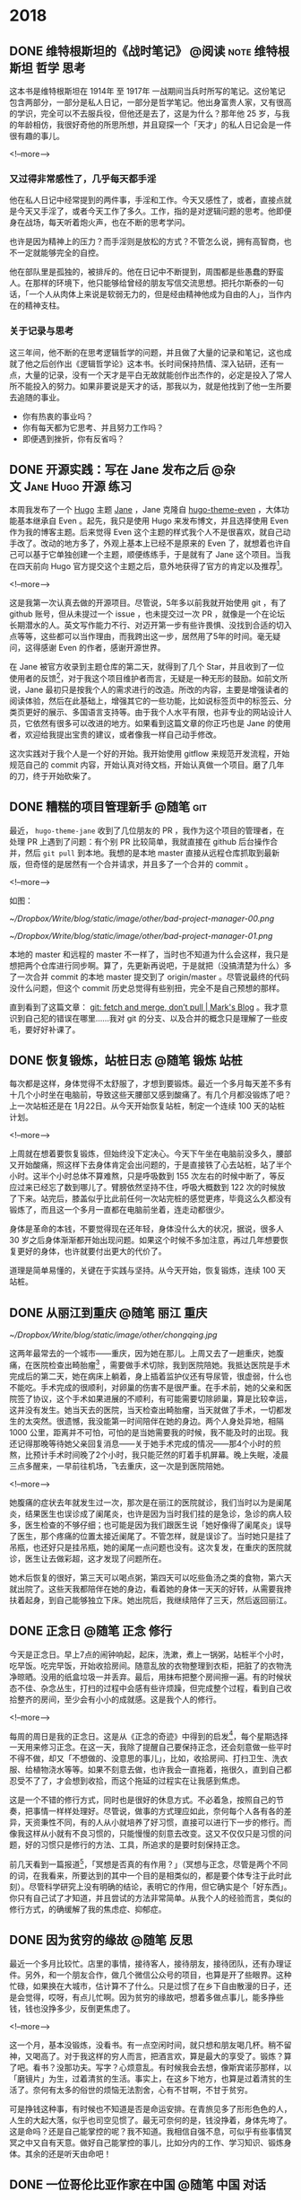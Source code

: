 #+HUGO_BASE_DIR: ../
#+SEQ_TODO: TODO DONE
#+PROPERTY: header-args :eval no
#+OPTIONS: author:nil
#+STARTUP: logdone


* 2018

** DONE 维特根斯坦的《战时笔记》           :@阅读:note:维特根斯坦:哲学:思考:
   CLOSED: [2018-02-09 Fri 21:53]
   :PROPERTIES:
   :EXPORT_FILE_NAME: wartime-notes
   :END:
这本书是维特根斯坦在 1914年 至 1917年 一战期间当兵时所写的笔记。这份笔记包含两部分，一部分是私人日记，一部分是哲学笔记。他出身富贵人家，又有很高的学识，完全可以不去服兵役，但他还是去了，这是为什么？那年他 25 岁，与我的年龄相仿，我很好奇他的所思所想，并且窥探一个「天才」的私人日记会是一件很有趣的事儿。

<!--more-->

*** 又过得非常感性了，几乎每天都手淫
他在私人日记中经常提到的两件事，手淫和工作。今天又感性了，或者，直接点就是今天又手淫了，或者今天工作了多久。工作，指的是对逻辑问题的思考。他即便身在战场，每天听着炮火声，也在不断的思考学问。

也许是因为精神上的压力？而手淫则是放松的方式？不管怎么说，拥有高智商，也不一定就能够完全的自控。

他在部队里是孤独的，被排斥的。他在日记中不断提到，周围都是些愚蠢的野蛮人。在那样的环境下，他只能够给曾经的朋友写信交流思想。把托尔斯泰的一句话，「一个人从肉体上来说是软弱无力的，但是经由精神他成为自由的人」，当作内在的精神支柱。

*** 关于记录与思考
这三年间，他不断的在思考逻辑哲学的问题，并且做了大量的记录和笔记，这也成就了他之后创作出《逻辑哲学论》这本书。长时间保持热情、深入钻研，还有一点，大量的记录，没有一个天才是平白无故就能创作出杰作的，必定是投入了常人所不能投入的努力。如果非要说是天才的话，那我以为，就是他找到了他一生所要去追随的事业。

- 你有热衷的事业吗？
- 你有每天都为它思考、并且努力工作吗？
- 即便遇到挫折，你有反省吗？


** DONE 开源实践：写在 Jane 发布之后             :@杂文:Jane:Hugo:开源:练习:
   CLOSED: [2018-03-11 Sun 21:30]
   :PROPERTIES:
   :EXPORT_FILE_NAME: hugo-theme-jane-publish
   :END:

本周我发布了一个 [[https://gohugo.io/][Hugo]] 主题 [[https://github.com/xianmin/hugo-theme-jane][Jane]] ，Jane 克隆自 [[https://github.com/olOwOlo/hugo-theme-even][hugo-theme-even]] ，大体功能基本继承自 Even 。起先，我只是使用 Hugo 来发布博文，并且选择使用 Even 作为我的博客主题。后来觉得 Even 这个主题的样式我个人不是很喜欢，就自己动手改了。改动的地方多了，外观上基本上已经不是原来的 Even 了，就想着也许自己可以基于它单独创建一个主题，顺便练练手，于是就有了 Jane 这个项目。当我在四天前向 Hugo 官方提交这个主题之后，意外地获得了官方的肯定以及推荐[fn:1]。

<!--more-->

这是我第一次认真去做的开源项目。尽管说，5年多以前我就开始使用 git ，有了 github 账号，但从未提过一个 issue ，也未提交过一次 PR ，就像是一个在论坛长期潜水的人。英文写作能力不行、对迈开第一步有些许畏惧、没找到合适的切入点等等，这些都可以当作理由，而我跨出这一步，居然用了5年的时间。毫无疑问，这得感谢 Even 的作者，感谢开源世界。

在 Jane 被官方收录到主题仓库的第二天，就得到了几个 Star，并且收到了一位使用者的反馈[fn:2]，对于我这个项目维护者而言，无疑是一种无形的鼓励。如前文所说，Jane 最初只是按我个人的需求进行的改造。所改的内容，主要是增强读者的阅读体验，然后在此基础上，增强其它的一些功能，比如说标签页中的标签云、分类页更好的展示、多国语言支持等。由于我个人水平有限，也非专业的网站设计人员，它依然有很多可以改进的地方。如果看到这篇文章的你正巧也是 Jane 的使用者，欢迎给我提出宝贵的建议，或者像我一样自己动手修改。

这次实践对于我个人是一个好的开始。我开始使用 gitflow 来规范开发流程，开始规范自己的 commit 内容，开始认真对待文档，开始认真做一个项目。磨了几年的刀，终于开始砍柴了。


[fn:1] [[https://github.com/gohugoio/hugoThemes/issues/340][New Theme: Jane · Issue #340 · gohugoio/hugoThemes]]

[fn:2] [[https://github.com/xianmin/hugo-theme-jane/issues/1][Issue #1 · xianmin/hugo-theme-jane]]


** DONE 糟糕的项目管理新手                                           :@随笔:git:
   CLOSED: [2018-04-03 Tue 15:40]
   :PROPERTIES:
   :EXPORT_FILE_NAME: I-am-a-bad-project-manager
   :END:

最近， =hugo-theme-jane= 收到了几位朋友的 PR ，我作为这个项目的管理者，在处理 PR 上遇到了问题：有个别 PR 比较简单，我就直接在 github 后台操作合并，然后 =git pull= 到本地。我想的是本地 master 直接从远程仓库抓取到最新版，但奇怪的是居然有一个合并请求，并且多了一个合并的 commit 。

<!--more-->

如图：

[[~/Dropbox/Write/blog/static/image/other/bad-project-manager-00.png]]

[[~/Dropbox/Write/blog/static/image/other/bad-project-manager-01.png]]

本地的 master 和远程的 master 不一样了，当时也不知道为什么会这样，我只是想把两个仓库进行同步啊。算了，先更新再说吧，于是就把（没搞清楚为什么）多了一次合并 commit 的本地 master 提交到了 origin/master 。尽管说最终的代码没什么问题，但这个 commit 历史总觉得有些别扭，完全不是自己预想的那样。

直到看到了这篇文章： [[https://longair.net/blog/2009/04/16/git-fetch-and-merge/][git: fetch and merge, don’t pull | Mark's Blog]] 。我才意识到自己犯的错误在哪里……我对 git 的分支、以及合并的概念只是理解了一些皮毛，要好好补课了。


** DONE 恢复锻炼，站桩日志                                 :@随笔:锻炼:站桩:
   CLOSED: [2018-04-07 Sat 15:35]
   :PROPERTIES:
   :EXPORT_FILE_NAME: exercise01
   :END:

每次都是这样，身体觉得不太舒服了，才想到要锻炼。最近一个多月每天差不多有十几个小时坐在电脑前，导致这些天腰部又感到酸痛了。有几个月都没锻炼了吧？上一次站桩还是在 1月22日。从今天开始恢复站桩，制定一个连续 100 天的站桩计划。

<!--more-->

上周就在想着要恢复锻炼，但始终没下定决心。今天下午坐在电脑前没多久，腰部又开始酸痛，照这样下去身体肯定会出问题的，于是直接铁了心去站桩，站了半个小时。这半个小时总体不算难熬，只是呼吸数到 155 次左右的时候中断了，等反应过来已经忘了数到哪儿了。臂膀依然坚持不住，呼吸大概数到 122 次的时候放了下来。站完后，膝盖似乎比此前任何一次站完桩的感觉更疼，毕竟这么久都没有锻炼了，而且这一个多月一直都在电脑前坐着，连走动都很少。

身体是革命的本钱，不要觉得现在还年轻，身体没什么大的状况，据说，很多人 30 岁之后身体渐渐都开始出现问题。如果这个时候不多加注意，再过几年想要恢复更好的身体，也许就要付出更大的代价了。

道理是简单易懂的，关键在于实践与坚持。从今天开始，恢复锻炼，连续 100 天站桩。


** DONE 从丽江到重庆                                       :@随笔:丽江:重庆:
   CLOSED: [2018-04-22 Sun 21:11]
   :PROPERTIES:
   :EXPORT_FILE_NAME: from-lijing-to-chongqing
   :END:
[[~/Dropbox/Write/blog/static/image/other/chongqing.jpg]]

这两年最常去的一个城市——重庆，因为她在那儿。上周又去了一趟重庆，她腹痛，在医院检查出畸胎瘤[fn:1] ，需要做手术切除，我到医院陪她。我抵达医院是手术完成后的第二天，她在病床上躺着，身上插着监护仪还有导尿管，很虚弱，什么也不能吃。手术完成的很顺利，对卵巢的伤害不是很严重。在手术前，她的父亲和医院签了协议，这个手术如果进展的不顺利，有可能需要切除卵巢，算是比较幸运，这并没有发生。她当天去的医院，当天检查出畸胎瘤，当天就做了手术，一切都发生的太突然。很遗憾，我没能第一时间陪伴在她的身边。两个人身处异地，相隔 1000 公里，距离并不可怕，可怕的是当她需要我的时候，我不能及时的出现。我还记得那晚等待她父亲回复消息——关于她手术完成的情况——那4个小时的煎熬，比预计手术时间晚了2个小时，我只能茫然的盯着手机屏幕。晚上失眠，凌晨三点多醒来，一早前往机场，飞去重庆，这一次是到医院陪她。

<!--more-->

[fn:1] [[https://zh.wikipedia.org/zh-hans/%E7%95%B8%E8%83%8E%E7%98%A4][畸胎瘤 - 维基百科，自由的百科全书]]


她腹痛的症状去年就发生过一次，那次是在丽江的医院就诊，我们当时以为是阑尾炎，结果医生也误诊成了阑尾炎，也许是因为当时我们挂的是急诊，急诊的病人较多，医生检查的不够仔细；也可能是因为我们跟医生说「她好像得了阑尾炎」误导了医生，那个疼痛的位置太接近阑尾了。不管怎样，就是误诊了。当时她只是挂了吊瓶，也还好只是挂吊瓶，她的阑尾一点问题也没有。这次复发，在重庆的医院就诊，医生让去做彩超，这才发现了问题所在。

她术后恢复的很好，第三天可以喝点粥，第四天可以吃些鱼汤之类的食物，第六天就出院了。这些天我都陪伴在她的身边，看着她的身体一天天的好转，从需要我搀扶着起身，到自己能够独立下床。她出院后，我继续陪伴了三天，然后返回丽江。



** DONE 正念日                                             :@随笔:正念:修行:
   CLOSED: [2018-05-20 Sun 20:31]
   :PROPERTIES:
   :EXPORT_FILE_NAME: Days-of-Mindfulness
   :END:

今天是正念日。早上7点的闹钟响起，起床，洗漱，煮上一锅粥，站桩半个小时，吃早饭。吃完早饭，开始收拾房间。随意乱放的衣物整理到衣柜，把脏了的衣物洗净晾晒。没用的纸盒垃圾一并丢弃。最后，用抹布把整个房间擦一遍。有的时候状态不佳、杂念丛生，打扫的过程中会感有些许烦躁，但完成整个过程，看到自己收拾整齐的房间，至少会有小小的成就感。这是我个人的修行。

<!--more-->

每周的周日是我的正念日。这是从《正念的奇迹》中得到的启发[fn:1]，每个星期选择一天用来修习正念。在这一天，我除了提醒自己要保持正念，还会刻意做一些平时不得不做，却又「不想做的、没意思的事儿」，比如，收拾房间、打扫卫生、洗衣服、给植物浇水等等。如果不刻意去做，也许我会一直拖着，拖很久，直到自己都忍受不了了，才会想到收拾，而这个拖延的过程实在让我感到焦虑。

这是一个不错的修行方式，同时也是很好的休息方式。不必着急，按照自己的节奏，把事情一样样处理好。尽管说，做事的方式理应如此，奈何每个人各有各的差异，天资秉性不同，有的人从小就培养了好习惯，直接可以进行下一步的修行。而像我这样从小就有不良习惯的，只能慢慢的刻意去改变。这又不仅仅只是习惯的问题，好的习惯只是修行的方法、工具，所追求的是要时刻保持正念。

前几天看到一篇报道[fn:2]，「冥想是否真的有作用？」（冥想与正念，尽管是两个不同的词，在我看来，所要达到的其中一个目的是相类似的，都是要个体专注于此时此刻）。尽管科学研究上没有明确的结论，表明它的作用，但它确实是个「好东西」。你只有自己试了才知道，并且尝试的方法非常简单。从我个人的经验而言，类似的修行方式，的确缓解了我的焦虑症、抑郁症。

[fn:1] [[https://book.douban.com/subject/4726852/][正念的奇迹 (豆瓣)]]
[fn:2] [[https://www.solidot.org/story?sid=56538][Solidot | 冥想是否真的有作用]]

** DONE 因为贫穷的缘故                                          :@随笔:反思:
   CLOSED: [2018-07-06 Sat 21:36]
   :PROPERTIES:
   :EXPORT_FILE_NAME: because-of-poverty
   :END:

最近一个多月比较忙。店里的事情，接待客人，接待朋友，接待团队，还有办理证件。另外，和一个朋友合作，做几个微信公众号的项目，也算是开了些眼界。这种忙碌，如果换在大城市，估计算不了什么。只是过惯了在乡下自由散漫的日子，还是会觉得，哎呀，有点儿忙啊。因为贫穷的缘故吧，想着多做点事儿，能多挣些钱，钱也没挣多少，反倒更焦虑了。

<!--more-->

这一个月，基本没锻炼，没看书。有一点空闲时间，就只想和朋友喝几杯。稍不留神，又喝高了。对于我这样的穷人而言，把酒言欢，算是最大的享受了。锻炼？算了吧。看书？没那功夫。写字？心烦意乱。有时候我会去想，像斯宾诺莎那样，以「磨镜片」为生，过着清贫的生活。事实上，在这乡下地方，也算是过着清贫的生活了。奈何有太多的俗世的烦恼无法割舍，心有不甘啊，不甘于贫穷。

可是挣钱这种事，有时候也不知道是否是命运安排。在青旅见多了形形色色的人，人生的大起大落，似乎也司空见惯了。最无可奈何的是，钱没挣着，身体先垮了。这是命吗？还是自己能掌控的呢？我不知道。我相信自强不息，可似乎有些事情冥冥之中又自有天意。做好自己能掌控的事儿，比如分内的工作、学习知识、锻炼身体。其余的还是听天由命吧！


** DONE 一位哥伦比亚作家在中国                             :@随笔:中国:对话:
   CLOSED: [2018-08-12 Sun 20:41]
   :PROPERTIES:
   :EXPORT_FILE_NAME: a-Colombian-in-China
:END:

John 是哥伦比亚人，上个月住进了我们旅舍，明天他就要搬走了。他长期带着一个宽沿帽子，六十多岁，也许是保持健身的缘故，身材很壮实，精神状态很好，在中国生活了二十几年。

<!--more-->

他是一位作家。有一天我俩在院子里相遇，随意聊了几句，他告诉我的。我在这个旅舍接待来来往往的游客，大部分时候无意去询问客人的个人信息。比如，你做什么工作？为什么到这儿来？等等之类的。但是 John 这个人让我有些好奇，他每天深居简出，你在院子里可以看到，他大部分时间都坐在窗台边的电脑桌前工作，生活极有规律。他在写作，也许以此为生。他说他写的是科学相关的内容，具体写些什么，我没有继续追问。有一天出于好奇，在网上搜了他的名字，的确有这么一位作家，并且出版过一本西班牙语的关于尼泊尔的书，除此之外就没有更多关于他的信息了。

今天是 2018 年 8 月 4 日，这天晚上，他过来跟我打招呼，他说，「Hi，Michel，我明天要走了，搬到另外一个院子。」我有点儿惊讶，然后才意识到他已经住了一个月，今晚是最后一晚。我邀请他到大厅小酌一杯，他欣然接收了。这是我俩第一次一起喝酒，算是相互道个别吧。他住在我们旅舍的这一个月，我也曾多次邀请过他，和我们旅舍的另外几个好友一起小酌几杯。有过两次，他坐下同我们聊天，但只是喝点白开水，拒绝喝酒，他说他还要工作。我劝道，喝酒会带来灵感。他坚持不喝酒。今天晚上，他没有拒绝，不过坚持只喝一杯，他说他还要工作。从日常的言行来看，John 有很强的自控能力。我有一次进过他的房间，所有的个人物品都摆放的井井有条。

我俩从什么话题开始聊的？我记不太清了。我记得我问了一句，你为什么一直呆在中国？他说，中国很好，是他停留过的国家中最好的国家。于是就有了我俩接下来的聊天。

------

我：真的吗？为什么你会觉得中国好呢？

他：我在很多国家生活过，美国，欧洲，然后到了亚洲，到了中国。中国政府做的非常出色，这里的人民有工作，治安也很好，中国政府是做的最好的。（我可以肯定，他用了最高级。）

我（感到疑惑）：我没有去过别的国家，我希望自己有一天能够到别的国家看看，欧洲，美国，包括你的国家，他们对我来说是非常陌生的。我不知道别的国家是什么样子，但我觉得，我的国家，中国，也许并没有那么好。我希望它更好。

他（知道我的疑惑，在中国这么长时间，肯定也和其他中国人聊过类似话题）：在美国，有上百万的流浪汉，他们一无所有，无家可归，是的，无家可归。不仅仅只是黑人，包括白人。但是美国政府没做任何事情，没做任何事情。的确，如果你有钱，你可以过得很不错。但是如果你没有钱（一副厌恶的表情，后面的话他没说）。在印度，印度和中国很像，一样有很大的面积，一样有很多的人口，但是在印度由于……

我：等级。（我不知道怎么说种姓制度。）

他：是的，等级。印度很富有，不过贫富差距非常非常的大。有很多人一无所有，受人歧视，但是他们的政府，没做任何事情。在中国不一样，中国人更平等，中国政府做了很多事情，是的，中国政府是最出色的。

我：会不会因为你是外国人，所以你觉得在中国挺好。

他：不。在别的国家我也是外国人。我所说的是我看到的。

我：我的英语不太好。一般日常交流没有问题，但是如果想要谈的更深入的话，有很大困难。

他：你的英语挺好的，只是你不常说。

我：我感到困惑。在我们国家实际存在着很多问题，有很多人批评政府，包括一些共产党员，也对自己的政府不满。与你说的恐怕相反。

他：我知道，我知道。我有很多中国朋友，他们总是说，美国，美国，美国巴拉巴拉，但是他们从来都没有去过美国。我在美国生活过，我知道那儿是什么样。还有一些欧洲的小国家，他们的政府治理的很好，但他们只有几百万人口。

我：相当于中国一个城市的人口。

他：所以他们政府的工作相对要轻松的多。

我：你是诚实的吗？（我想说的是，你说的是实话吗？）

他（笑了笑）：我说的是实话。我第一次来中国是在三十几年前，之后来来去去好几次，在中国过的很舒服，就是因为中国好，所以我才一直过来，然后长期生活在中国。有些国家，短期过去旅行还不错，要是在那生活，我不喜欢。我过去在贵州遵义做老师，做了很多年。那儿的茅台很好喝，就是有些烈。这个酒 [fn:1] 不错（举起他的杯子），干杯。

[fn:1] 本地的鹤庆大麦酒，入口有些甜，我们旅舍的日常口粮。:-)


我（举起我的杯子）：干杯。过去，老一辈中国共产党人长征的时候路过遵义，喝了那的酒，觉得特别好喝。后来他们建立了这个国家……

他：他们想念那儿的酒。

我：是的。然后，茅台就出名了。

咱俩开怀一笑。我给他添酒。他拒绝了。

他：我在遵义做了几年的老师，后来有段时间这个城市越来越大，人越来越多了。你知道，人多了就嘈杂，然后我就来到了云南。贵州的朋友一直希望我回去，我不回去，我不喜欢大城市。尽管说大城市生活很便利。

我：哈哈，我也不喜欢大城市，所以我来到了这儿。

他：这儿非常好，我非常喜欢你的旅舍，而且这儿的人都很不错。你找对了地方。前几年我在大理，现在大理也变得嘈杂了。我需要在安静的地方工作。（他看了看他的空杯子，笑了笑）也许我该上去工作了。

我：好的。明天你就要走了，如果有时间，欢迎经常过来坐坐。

他：谢谢你的酒，谢谢这里的一切。我会过来的。

我：祝你工作顺利！

------

*后记：* 这是我跟 John 第一次单独交流，以上内容是我第二天凭记忆记录下来的，肯定有疏漏和不太准确的地方。我在旅舍接触过不少来自不同国家的外国人，一起聊过政治，谈过对中国的看法，John 是我第一次接触到的去过很多国家，并且如此盛赞中国政府的外国人。有的长期生活在中国的老外，也许因为漂亮的姑娘留在中国，也许因为低廉的消费留在中国，但 John 似乎是个特例。鉴于我英文水平有限，沟通上始终存在障碍，所谈论的话题无法深入，仅限于闲聊。期待和他的下一次对话。


** DONE 英语学习方法总结 —— 2018 年 9 月         :@计划:英语:方法:反思:总结:
   CLOSED: [2018-09-28 Fri 22:38]
   :PROPERTIES:
   :EXPORT_FILE_NAME: plan-english-2018
   :END:

本篇文章旨在对自己的英语学习方法做一个总结。

*** 我的目标
#+BEGIN_QUOTE
所以对于所有想提高英语的同学，我给大家的建议是，在人云亦云的决定提高英语之前问自己这样几个问题：你真的真的需要提高英语吗？你真的没有比学习英语更好的提高自己的方式了吗？你真的想提高英语吗？你打算付出多少代价？你打算坚持多久？你打算在你其它事情都已经忙不过来的时候还在练英语吗？你打算在你坚持了好久似乎也没什么进步之后还坚持吗？

作者：塔尔盖

链接：[[https://www.zhihu.com/question/37174334/answer/71679688][在中国，英语流利能给个人带来多少额外的收益？ - 知乎]]
#+END_QUOTE

首先需要明确的是，我需要提高自己的英语水平。

1. 工作方面：在旅舍有接待外国人的需要，时常感到有沟通障碍。
2. 学习方面：我的主要兴趣——「计算机」，大部分杰出的书籍，以及技术文档，主要都是英文。
3. 绝大多数前沿的知识理论以英文为主。
4. 通过英语，可以在互联网上找到更多优质的信息。

简单来说，我希望通过提高自己的英语水平，从而能够获取更多的信息。


*** 单词
- [[https://www.runningcheese.com/vocabulary][学霸们都在用的背单词方法，词汇量20000不是梦 | 奔跑中的奶酪]]
- [[https://www.douban.com/note/552372302/][如何迅速积累两万词汇量并流畅阅读经济学人？]]
- [[https://www.douban.com/note/278501822/][奶爸1.6G Mdict词库的补充及在Bluedict中使用的心得]]
- [[https://www.douban.com/note/265113899/][听说今天是学雷锋纪念日2？——Mdict词库]]

我在 15 年的时候特意下了一些工夫来背单词，当时用的 app 是「百词斩」，差不多每天背 100 个左右的单词。词汇量有了明显的提升，记住了很多常用的单词，可以阅读一些难度不高的书籍了，比如 《The Old Man and the Sea》《The Little Prince》，以及可以阅读一些计算机技术类的书籍。后来慢慢感觉遇到了瓶颈，那些出现频率不高的词汇如果只是用「背单词软件」的话很难记住。当时我想的是通过阅读来提高词汇量，奈何没有做好规划，简单的书看着没什么意思，有意思的书读起来又有比较大的障碍，进步很缓慢。

现在反思起来，提高词汇量还是要两种方法同时进行，「背单词提高词汇量」和「阅读提高词汇量」。目前我的词汇量在 6000 左右，通过对比和试验，奶爸整理的「经济学人词频」拿来背诵也许更适合自己。关于使用的词典，直接借鉴奶爸的建议：

#+BEGIN_QUOTE
新手： 科林斯双解-韦氏高阶-朗文当代5-剑桥高阶

中手： 朗文当代5-韦氏高阶-剑桥高阶

中高： 牛津简明-ODE-AHD-韦氏新世界-朗文当代

高级： AHD-韦氏大学-ODE-兰登韦氏-SOED。
#+END_QUOTE

**** 手机端词典软件——欧陆词典
1. 可以导入大量词库。
2. 可以用来背单词。
3. 在阅读中遇到的生词可以加入生词本进行复习。

总之，这是一款在手机上非常好用的词典软件。奈何电脑端没有，目前自己电脑端使用的是 GoldenDict 。

**** 记忆词根、词缀
英语中的词根、词缀跟汉语的偏旁、部首相类似，掌握词根、词缀的含义，应该会有助于增强单词的记忆。奶酪的那篇文章中已经列出了很多有价值的信息，可以经常回顾看一看。


*** 阅读
- [[https://www.runningcheese.com/reading][如何沉迷英语阅读无法自拔? | 奔跑中的奶酪]]
- [[https://www.douban.com/note/544585497/][英语原版书推荐 | 有哪些搞笑的原版书？]]
- [[https://fab.lexile.com/][Find a Book | MetaMetrics Inc.]] - 搜索英文书籍的蓝思值

关于提升自己英语阅读能力的方法，奶酪的文章中已经讲的很好了。我自己搜索了一下我曾经能够看的懂的英文书的「蓝思值」，我发现自己的阅读水平基本在 900L 左右。自己最近阅读的一本书 《Diary of a Wimpy Kid》 的蓝思值是 950L ，自己大概能够理解全文内容的 80% 。以蓝思值为标准，我计划接下来的阅读基于蓝思值在 900L 至 1000L 的书籍。

因为我主要使用平板来阅读电子书，暂时使用的 *标注方法* ：

- 红色，划重点。
- 绿色，划优美的句子。
- 黄色，划不易理解的句子。

*** 写作
- [[https://www.runningcheese.com/writing][英文写作没那么难，入门英文写作的一些小套路 | 奔跑中的奶酪]]

这个月，我尝试每天用英语写点东西，无奈遇到了一点问题：

1. 写了一些内容之后，不知道该写什么。
2. 发在 lang-8 上，没有人帮忙修改，没有反馈的练习是无效的！这也导致动力缺失。
3. 写不出来的时候会有挫败感，有点儿痛苦。
4. 基础不牢固，大多时候都需要使用谷歌翻译。

只能改变计划了，做另外的尝试。但必须明白，英文写作的重要性，它是直接输出获取反馈的最好方式。我在考虑花点钱找个老师帮忙修改，前提是自己能够写出内容。关于练习写作的计划，我需要再思考思考。

值得一提的是，用 git 来管理写作内容有很大的好处。比如在 Github 上可以直观的显示修改前后的对比：

{{< figure src="/image/other/plan-english-2018.png" title="" >}}


**** 关于语法
以前上学的时候没学好，表达的时候经常犯语法错误，口语交流基本都是蹦单词，只能慢慢「补课」了。

*** 其他
- [[http://testyourvocab.com/][Test Your Vocabulary]] - 测试词汇量
- [[https://lexile.com/][The Lexile Framework for Reading - Lexile]] - 查询蓝思值
- [[https://www.linguee.com/][Linguee | Dictionary for German, French, Spanish, and more]] 例句查询，支持中文



** DONE 浅谈冥想（或者说正念）——反抗痛苦的方法 :@杂文:正念:冥想:痛苦:站桩:禅:练习:
   CLOSED: [2018-10-12 Fri 08:06]
   :PROPERTIES:
   :EXPORT_FILE_NAME: talk-about-mindfulness
   :END:

这一年多，「冥想」对我的帮助非常大。主要体现在：

1. 减少了我的「痛苦」。
2. 降低了我的「焦虑」。
3. 提高了我的「专注力」。

另外，从实际行动层面：

1. 我开始了我的博客，尽管目前有价值的内容还不是很多。
2. 我开始真正使用 Github 。

翻了翻邮箱，我曾经在三年前与 ZH 、 LM 两位老师多次谈过我的痛苦和焦虑，见 [[*附一：关于痛苦的一些信件摘录][附一：关于痛苦的一些信件摘录]] 。今年我的状态明显好了很多。

我想在这篇文章里， *简单谈一谈「冥想」* 。本着对读者负责的态度，有几点需要说明的：

1. 本篇文章只是我个人小小的分享。
2. 我个人真正「实践冥想」只是近一年左右的事情，我还是一个初学者，所分享的内容仅限于我 *个人的感悟和理解* 。
3. 我不是「利益相关者」，我的分享只是因为 *它对我有帮助* ，也希望对你有帮助。
4. 有关冥想、以及其疗效的严谨学术研究并不多。 [fn:1]
5. 不过呢，关于人体的奥秘，目前还有非常多科学无法解释的东西。

[fn:1] [[https://www.bbc.com/ukchina/simp/vert-fut-44140493][正念冥想是否被过度炒作了 - BBC 英伦网]]


<!--more-->

*** 不妨先做一个 「1 分钟」的小实验
1. 找个位置坐下（也许你此刻正在坐着）。
2. 在手机上设一个「1 分钟」的闹钟。
3. 闭上眼睛， *将自己的念头专注于呼吸* 。
4. 「什么都别做，别去控制呼吸，也不要想用什么特殊的方式呼吸。只要观察现在的状况，不管状况如何。吸气的时候，你只是意识到，这股气进来了；呼气的时候，你只是意识到，这股气出去了。而等你不再专注，思绪开始在回忆和幻想中游荡的时候，你只是意识到：现在我的思绪不在呼吸上了。」 [fn:2]
5. 闹钟响起，实验结束。

[fn:2] 本段摘自《今日简史》第 21 章——重新认识自己：人类心智的奥秘


通过这个小实验你会发现什么？

至少对我而言，我在刚开始做冥想练习的时候，我 *很难将自己的念头只专注于呼吸* 。有很多的杂念不断的从我的思绪中飘过，我无法控制我的念头，就连简单的将念头只专注于呼吸都无法控制。

但是后来，通过一次又一次的练习，以及简单的技巧，我发现自己「专注于呼吸」的控制能力在不断加强。

*** 什么类型的人适合冥想？
我想聊一下我的个人背景，因为「痛苦」，我曾经希望通过阅读来给「痛苦的根源」、以及如何「消除痛苦」寻找答案。我看佛经，看圣经，看论语，看道德经，看曾国藩、尼采、叔本华等等，他们在不同方面给予了我启发，但简单说，对我而言， *也就是知道了一些文字、语言上的概念而已* 。王阳明说「知行合一」，可是很多事物和道理我知道了，就是无法践行。有人说是因为我知的太浅，可是我又怎样能够知的不浅呢？很多书告诉我， *要专注，是啊，我当然知道要专注，我也很想专注，可很多时候我就是做不到，我也不知道为什么。*

我不知道为什么自己自制力差；为什么自己总是拖延；为什么总是胡思乱想；为什么总是焦虑。

直到我接触了冥想（正念）。它是一项非常简单的「运动」，也有人说是「休息」 [fn:3] 。不过，我想说， *字面意思一点都不重要* ，重要的是，通过这项简单的小小的「行动」，它给自身带来的实质上的改变。

[fn:3] [[https://sspai.com/post/44540][精力记录与科学休息法 - 少数派]]


值得一提的是，回想起来， *我从小就是一个不够专注、自制力差的人* 。小时候沉迷于网络游戏，暑假作业总是拖到假期最后两天才做，做点什么事情总是三分钟热度，等等。这也许跟家庭教育有点关系。有一些受过良好家庭教育的孩子，做事有规划，执行力强，能够抗拒各种诱惑，很有可能是因为他们从小就受到了很好的「正念训练」。我的个人看法是， *「正念训练」没有什么神奇、玄妙的地方。一个受过一段时间枯燥乏味的，比如说「写字」、「弹钢琴」等等练习的人，实际上很有可能都在不知不觉中练习了自身的「专注能力」，锻炼了自身的「正念」* 。

如果你跟我一样，从小并没有受过类似的训练，感觉自己专注能力差，时常感到焦虑和痛苦，也许你可以试一试练习冥想。当然，每个人都有自己的方式去修心，比如有的人通过跑步，有的人通过写字，有的人通过念诵经书等等，也许都可以达到同样的目的。只不过，我的看法是， *冥想是最简单的修心方法* 。

*** 为什么说「冥想是最简单的修心方法」？
1. 无论任何时间、任何地点都可以进行练习。
2.  *不需要借助任何外部工具。*

另外，做「冥想」这件事没有任何负担。此话怎讲？我尝试过一段时间跑步，跑步能够使我愉悦，但是因为各种原因，比如有点儿累、天气不好（丽江的雨季是很漫长的）等等，就不跑了，不跑之后呢，就中断了。中断之后也许很久都没再跑步。

但是冥想不一样。说来惭愧，我在 4 月 17 日的一篇博文 [[http://www.xianmin.org/post/exercise01/][《恢复锻炼，站桩日志》]] 中谈到，要恢复锻炼，连续 100 天站桩（站桩在我看来也是冥想的一种姿势），可实际上我根本就做不到。

不过呢，跟跑步不同的是，当我想要去站桩的时候，我随时可以去站桩，没有额外的负担。就算我一周都没有站桩了，我突然有一天感到心烦意乱，那么我首先想到的是，我要站桩去了。通过将念头专注于一呼一吸之间，这会让我的内心感到平静。根据我自己的记录，从 4 月 17 日至今，我断断续续站了 61 次，平均大概每 3 天一次。本篇文章也算是对自己这半年的站桩体验做个小结吧。


*** 怎样冥想？
上文中，「1 分钟的小实验」已经说了一个很简单的方法，即「专注于呼吸」。这里我分享一下我个人的训练技巧—— *数呼吸* 。我一般先用手机定一个半小时的闹钟，然后开始冥想，将自己的念头专注于呼吸，开始数呼吸。一呼一吸，心中默默的数 1 ，再一呼一吸，数 2 ，这样子继续。

一个方法是： *从 1 数到 10 ，再从 1 数到 10 ，如此循环。*

还有一个方法是： *从 1 一直数到结束。*

我自己的感悟如下：

1. 在我不知道数呼吸的方法之前，我尝试过「假睡」，或者任由自己胡思乱想，这两种方式根本做不到平静自己的内心。并且， *我明显的感觉到时间非常的难熬，只想着尽早结束，事实上有好几次我也真的就直接结束了* 。
2. 数呼吸的方法我是在《正念的奇迹》中得到的启发。在刚开始使用这个技巧的初期，我不断地重复从 1 数到 10 ， *然后莫名其妙，思绪就不知道到哪儿去了* 。等我意识到的时候，我又重新开始从 1 数到 10 。这种感觉很有意思，我自以为能够专注的做「从 1 数到 10 」这件简单的事，可实际上，我无法控制我的思绪往别处想，就连数到哪儿都忘了。
3. 经过一段时期的锻炼之后，冥想半个小时对我而言算是比较轻松的事儿了，没有了「想要尽快结束」这个念头。思绪还是时不时会往别处想，但我很快就能意识到。

*** 关于冥想的姿势
提到冥想，很多人也许首先想到的是打坐。关于打坐的姿势，以及注意事项，自己上网搜吧，选一个自己感觉舒服的姿势就可以了。我打坐的次数不多，就不多说了。

前文有提到，我一般都是站桩，这是机缘巧合跟一位老师学的。关于站桩，网上也能搜的到相关资料。有一段时间，我差不多有一个月每天长时间的坐在电脑前，导致腰酸、脊椎疼。直到有一天实在受不了了，才去站桩。站了三天，慢慢就恢复了。我刚开始练习站桩的时候，很难坚持，腿抖得厉害，臂膀酸痛，一度想要中断。也许刚开始打坐也会有类似的症状，腿麻，浑身不舒服。 *可是经过一段时间的训练，那种不舒适感会慢慢的消失。*

我在初期，每次站桩都是觉得身体不太舒服了才会去站。现在站桩对我而言，反倒是练习正念的一种方式。

*** 关于冥想和正念的区别
在我看来，没什么区别，只是同一件事的两种不同的叫法而已。但是冥想呢，似乎是需要刻意去做的一件事，比如「我要去冥想了」，正念的含义感觉上就更宽泛一些。有「每时每刻都保持正念」这样的说法，如果说「每时每刻都保持冥想」就感觉有些奇怪了。

语言的表达是有局限性的，我们都知道「痛苦」是什么，可是你真的能把「痛苦」这样的心理状态解释清楚么？我们只是知道，此时此刻，这样的感觉是痛苦。同样，当你感受到了「正念」，你也就会知道，哦，这就是正念。当你胡思乱想、心烦意乱、控制不住自己情绪的时候，你就会知道，哦，我失去了正念。

*** 结束语
正巧，最近翻了一本书叫《今日简史》，有意思的是该书的作者在最后一章也谈到了「正念对他产生的好处」。

就摘录他书中的两段话作为结束吧：

#+BEGIN_QUOTE
我在青少年时期有许多烦恼，心静不下来，觉得整个世界莫名其妙，对于人生的种种大问题也都找不到答案。特别是我不明白为什么有诸多苦痛充斥着整个世界，充斥着我的生活，也不知道自己对此可以做些什么。不论是身边的人或是读到的书，讲的都是一些精心虚构的故事：关于神和天堂的宗教神话，关于祖国和历史使命的民族主义，关于爱情和冒险的浪漫神话，还有那套说着经济增长、消费能让我开心的资本主义神话。虽然我当时已经能够意识到这一切可能都是虚构的，但还是不知道怎样找出真相。

......

我从观察自己呼吸所学到的第一件事是：虽然我读了那么多书，在大学上了那么多课，但对自己的心智几乎一无所知，而且根本没什么办法控制心智。无论我怎么努力，还是会想到别的事情，专心观察气息如何进出鼻孔的时间怎样也撑不过10秒。多年来我一直以为自己就是我人生的主宰，是我个人品牌的首席执行官，但禅修不过短短几小时，就足以证明我对自己几乎没有任何控制的能力。我非但不是首席执行官，就连当个看门的也不太够格。虽然我只是站在自己身体的大门（鼻孔）旁，观察一下有什么进来、有什么出去，但没一会儿我就擅离职守了。那真的是一次让我大开眼界的经历。
#+END_QUOTE


*** 附一：关于痛苦的一些信件摘录
ZH 、LM 是我 14 至 15 年在深圳工作期间，我的两位老板，同时也是我的兄长和老师。那是我第一次，也是唯一一次从事 IT 相关的工作，他们给予了我很多工作和学习上的帮助。从深圳离职，回到丽江后，给他们写过几封信。重新翻阅当时的信件，15 至 17 年间，我多次处于焦虑和痛苦当中。以下摘录些许片段：

**** 2015 年 6 月 15 日 - 反思了几件事
焦虑、着急、痛苦、浮躁，这种循环的情绪这些年一直困扰着我，在公司的时候一样，回到白沙这边也一样。不过在这儿的好处是可以到自然中走走，中和一下负面情绪。而在深圳的时候，我常感到无从释放。为什么会这样？也许是因为挫败感大于成就感吧，长期如此，能力达不到自己的期望。一无所有、一无所长同样令我痛苦。更痛苦的是，我无法明确（不够坚定，总是质疑）自己真正想要擅长什么，真正想要什么。这么长时间以来，我的所思所想所学，一直处于玩票的性质，思考的，根本就不是实际的问题。这里看看，那里看看，好像是看了很多，实际上接触的仅仅都只是九牛一毛。当初没上大学是我个人决定的，家人非常失望，尤其是我父亲，好像总有一种无形的压力，就是如果我没有任何建树，那么就证明我当时的选择是错误的。我也因此而始终没有放弃，但同时又一直焦虑着。

**** 2015 年 7 月 4 日 - 近况
我听说、以及在网上看到，很多顶尖学校毕业的，到欧美去了，一流学校毕业的到大城市去了，似乎都在往更高处爬，都在追求更高的生活品质，至于最高点在哪儿，我不知道。这是我最近思考的一个问题。城市越发展，经济越繁荣，生活理应更轻松，但现实是，越大的城市，生活节奏和压力反倒越大。这是我的一个疑问。还有一个疑问是，科技进步给予人幸福了吗？对于这两个疑问，即使否定，结果也必然是不断发展和进步的。我想，人与人的追求不同，关键还是得知足吧，烦恼往往来源于欲求得不到满足。

**** 2015 年 9 月 21 日 - 关于痛苦
查看了一下，上次收到 LM 老师的回信是 7 月 26 日，距今快两个月了，而距我上次给你们写信也有两个半月了。这段时间，经历了一些事情，自己一直被痛苦的阴霾困扰着，喝了很多很多的酒，也因此一直没有给你们写信。 7、8 月份是旅舍的旺季，有点儿忙，到 9 月份就闲下来了。即便喝酒，很多话也找不到人去交流。可以喝酒的人很多，但是能有共同语言的就很少很少了。有些话可以对你们说，如果你们愿意倾听，对我而言是多么荣幸的事啊！

先说说为何而痛苦？我醒悟到，活着本身就是操蛋的痛苦的，这是不可避免的，而我前段时间一直在痛苦的寻找痛苦的根源。

**** 2015 年 9 月 27 日 - 谈谈志向
亲爱的 ZH 老师、 LM 老师：

你们好！中秋节快乐！

这一封信接上一封未说完的，我想与你们聊聊我的志向。

前阵子读了一本书，《朱子学提纲》，朱子说道：“学者须以立志为本”，他还说：“世间千歧万路，圣人为甚不向别路去，只向这一路来，志是心之深处”，“读不记，熟读可记。义不精，细思可精。惟有志不立，直是无着手处“。如上封信所说，当时的自己正在痛苦中，而这几句话，更是直击了内心的痛处！

......

我与你们说这些，是希望与你们分享我的改变和喜悦。在上封信中也提到，你们愿意倾听，对我而言是非常荣幸的事！这个改变源于我明确了自己对世界和对个人的认识，即我活在这个世界上必然是痛苦的，一切美好都来自于痛苦的消亡，痛苦的消亡需要反抗。我希望在这个痛苦的人世中创造一点美好的东西。这些话听上去比较扯淡，但对我个人而言，它给予我信念，并充满了力量。就好像一切都有了一个终极答案——反抗痛苦（例如，人为什么活着？活着的意义是什么？就是为了反抗痛苦。）。正如 ZH 老师所言，它是我的亚历山大之剑，也将是我的人生信条。回首往昔，从 10 岁开始，我就长期被各种痛苦困扰着，而我至今还能怀有一颗希望的心，也正是在不断的反抗。这似乎是自然而然的，只是我现在更能理解痛苦，正视痛苦，不再觉得痛苦有多么可怕了！就像此刻，我与你们谈论我的志向，“达不成”对我而言也不算可怕的事了，痛苦是必然的，只能反抗。

**** 2017 年 1 月 20 日 - 抱歉！年前无法赴约去深圳了！
亲爱的 H 哥、 M 哥：

你们好！
许久没怎么联系了，不知近来可好？

H 哥前些日子邀我年前到深圳小聚，我考虑了很久，这次还是不过去了。我这两个月几乎每天都在喝酒，目前已经形成了严重的酒精依赖，不喝酒就睡不着觉，精神状态恐怕不太好。在旅舍应付各种朋友聚会，尽管当时是把酒言欢，事后多少有点儿身心疲惫。还好是在乡下，没有多大的外界压力，当我想到，要是走进大城市面对人群，内心还是会感到焦虑、恐慌。所以，很抱歉，这次不能赴约前往了。来日方长，我一直都记挂着两位兄长，另寻他日我再登门拜访。

我将在 25 日乘坐火车回老家，见见家人，处理一些事情，计划在老家休养几日。

其他事儿，也不知说什么好（脑子有点儿乱），就这么结尾吧。

预祝春节愉快！祝一切安好！

贤民


*** 附二：其他值得看的资料
- [[https://book.douban.com/subject/4726852/][正念的奇迹 (豆瓣)]] - 本书中提到了更多的修习正念的方法。
- [[https://v.youku.com/v_show/id_XMzM4NTU3Njk0MA==.html?spm=a2h0k.11417342.soresults.dtitle][香港大学一行禅师讲座—教育—视频高清在线观看-优酷]]
- [[https://v.youku.com/v_show/id_XMTQxMzIxOTg4OA==.html?spm=a2h0j.11185381.listitem_page1.5!79~A&&s=7c87f1ae8e6311e5b522][梁文道 第七十九夜 般若波罗蜜多心经（一）—综艺—视频高清在线观看-优酷]]



* 2019
** DONE 一次难忘的寻狗                 :@随笔:狗:反思:
   CLOSED: [2019-01-21 Mon 07:55]
   :PROPERTIES:
   :EXPORT_FILE_NAME: unforgettable-find-dog
   :END:

{{< figure src="/image/other/kaka-and-baihe.jpg" title="左，卡卡；右，百合" >}}


百合，金毛，母狗，8岁。卡卡，边牧和二哈的串儿，公狗，3岁。这两条狗在我们旅舍非常受欢迎。

13 日，腊八节，晚上 12 点，送走最后一位聚餐的朋友，我才发现两条狗不见了，而前一个小时还是在的。我当时感到有些愤怒，这俩小家伙这么晚了还跑出去，估计又是跑去后面的田地里了。我去寻找，外面漆黑一片，拿着手电找了一圈，没有找到。

<!--more-->

凌晨 1 点，我实在有些疲乏，想着它俩玩够了应该自己就会回来的。我把大门开着，回屋睡觉。却各种心神不宁，难以入睡。

前阵子街上有十几条狗被毒死了，当地有很多村民不喜欢狗，有不少村民吃狗肉，村里还有偷狗的人。再加之，卡卡上个月才被人顺走过一次。我不由自主的担心，它俩不会被人偷了吧？它俩不会被村民关在自家院子吧？它俩不会吃到有毒的食物吧？又联想起前几天在一个沟渠旁看到的景象，一条被丢弃的死狗，尸体冰冷冷的躺在那儿，没多远处，又有一条，各种情绪涌上心头，恐慌、恶心、悲痛。

我感到很无奈，这么晚了也没有什么办法。 *只能默念「阿弥陀佛，菩萨保佑」，希望它们自己平安的回来。*

凌晨 3 点半，醒来，它俩还没有回来，心神不宁，又出去找了一圈，无果。

早晨 7 点半，天蒙蒙亮，继续出门找狗。之后叫上了店里的义工、还有朋友，帮忙一起找。旅舍后面的那片田地已经找了两次，在第三次的时候， *我远远的看见了卡卡的身影，距我大约 200 米远，一旁就是百合* 。我感到欣喜，我叫它们，它们先是一愣，不敢过来，估计是怕被我教训。这俩狗都很聪明，知道自己擅自出门、还一宿未归，肯定是会被教训的。 *而我心里也确实想过，把它们找回来了好好教训一顿。*

我继续叫它们，用温和的语气（意思是我不会打你们的），卡卡缩头缩脑、慢悠悠的过来了。百合依旧不动，它远远的看着我，我不知道它是不是在恐惧我，那种眼神很复杂，它似乎是不敢过来。我摸着卡卡的头，带着卡卡试着往回走几步，看看百合是否会跟过来， *没想到它往另一个方向跑走了！*

*我当时感到心头一凉，难道它这么畏惧我吗？*

就在前一天晚上，百合偷偷溜出去，找回来后就被我教训了。

就是因为我前一晚教训了它，它就不敢过来了？我感到无比的自责。为什么？我不断地问自己，难道它真的这么畏惧我吗？我平时对它俩那么好，每天都是我溜它们，我喂它们吃零食，我们相处了这么长的时间，就因为我前一晚教训了它一次，它就这么畏惧我了吗？为什么？为什么要躲开我？

把卡卡送回旅舍后，我继续出门找百合。几个人在它跑开的地点分头寻找，它应该不会跑的很远。却怎么也找不到。它是在躲着我吗？ *它害怕被我教训就不敢回家了？我莫名的感到心塞，唉，狗受到的伤痛或许也会一直记着的吧。*

直到 11 点半，我骑着电动车，在距旅舍一公里多的公路上寻找，问路人，说在过来的路上有看到。我骑过去，再次发现它的场景，实在令我哭笑不得，它和一只公狗在交配。难怪它这两天总想着往外面跑，原来是它发情了。

我看着它，它无辜的看着我。等它交配完，我载着它回了旅舍。



** DONE 自制卤肉                                         :@随笔:卤肉:下厨房:
   CLOSED: [2019-02-27 Wed 07:35]
   :PROPERTIES:
   :EXPORT_FILE_NAME: homemade-lurou
   :END:

- [[https://www.xiachufang.com/recipe/100410171/][【靠谱的自制卤水的做法视频_做法步骤】_下厨房]]

去年 12 月，听了曲哥的建议，烧了一锅卤水。我的第一锅卤水，是用几块牛筒骨炖出来的，卤料直接用的是「李锦记」的。此后，每隔几日便卤点东西，卤五花肉，卤排骨，卤牛肉，卤鸡翅，卤鸡腿，卤鸡爪，还有卤鸡蛋。

<!--more-->

有了卤水之后呢，做法也很简单：如果是肉，先焯一道水，捞出洗干净，再丢进卤锅里小火煮上 30 分钟，就可以了。不过，此时最好不要捞出，再放在卤水中浸泡，浸泡时间越久越入味，想吃的时候，将卤水烧开就能吃了。

如果是鸡蛋的话，前一天晚上将鸡蛋煮熟，蛋壳剥净，丢进卤水中，第二天一早就可以吃到美味的卤蛋了。

每一次卤好一道菜，这个卤水可要存放好，不用了最好是放在冰箱里， *时不时拿出来烧一烧，这样就不会变质了* 。

最后放两张图吧 :smiley: ：

{{< figure src="/image/cook/lurou-00.jpg" title="卤水" >}}

{{< figure src="/image/cook/lurou-01.jpg" title="卤好的鸡爪" >}}

** DONE 敬告自己                                                :@随笔:反思:
   CLOSED: [2019-05-12 Sun 13:59]
   :PROPERTIES:
   :EXPORT_FILE_NAME: remind-myself
   :END:

今天听了一期《看理想》的节目——《梁文道×许子东：五四青年比当代青年更优秀吗？》。节目中，他俩聊到陈独秀的《敬告青年》，聊到「自主的而非奴隶的」。

<!--more-->

我的脑海里突然冒出一点回忆，自己似乎写过一段关于「奴隶」的文字，但是具体写了什么记不清了。在电脑上搜索了一下文档，还真有。那是在 2015 年年初《写给自己的一封信》。我在信中对自己说道：

#+begin_quote
不要成为物质的奴隶；不要成为琐碎生活的奴隶；不要成为情感的奴隶；不要成为权威的奴隶；不要成为任何人、任何组织的奴隶；不要成为任何体系、任何思想、任何主义、任何信仰的奴隶……
#+end_quote

我的确已经忘了自己曾经写过这封信。看着当初写下的文字，四年过去了，我依然还在寻找着某种不知名的东西，依然充满着矛盾，依然对这个世界有各种疑惑，依然对自我产生怀疑。这个时候，这封信突然冒出来，似乎是冥冥之中要警醒我点什么。

是啊，不要成为奴隶，不要成为奴隶！


** DONE 瞎忙                                                         :@随笔:
   CLOSED: [2019-05-31 Fri 22:47]
   :PROPERTIES:
   :EXPORT_FILE_NAME: 201905-busy-what
   :END:

最近也不晓得在瞎忙些什么。

想写的文章写不出，想编的代码编不出，阅读上似乎也难有发现新知的喜悦，整个人突然间缺少了创造的冲动，就连思维也被禁锢了。总觉得哪里不对劲，却又道不出个所以然来。只好怪这闷热的天气了，使人昏昏欲睡，真希望它赶紧下几场雨，好滋润一下我干涸的躯体，顺便浇灌浇灌缺少了营养的灵魂。

<!--more-->

#+begin_quote
所谓瞎忙，表面上看来是热闹非常，其实呢它使人麻木，使文化退落，因为忙得没意义，大家并不愿作那些事，而不敢不作；不作就没饭吃。在这种忙乱情形中，人们像机器般的工作，作完了一饱一睡，或且未必一饱一睡，而半饱半睡。这里，只有奴隶，没有自由人；奴隶不会产生好的文化。这种忙乱把人的心杀死，而身体也不见得能健美。它使人恨工作，使人设尽方法去偷油儿。我现在就是这样，一天到晚在那儿作事，全是我不爱作的。我不能不去作，因为眼前有个饭碗；多咱我手脚不动，那个饭碗便拍的一声碎在地上！我得努力呀，原来是为那个饭碗的完整，多么高伟的目标呀！试观今日之世界，还不是个饭碗文明！

摘自 —— 老舍 《忙》
#+end_quote

「人类一思考，上帝就发笑。」我何止是瞎忙，还总是瞎想呢。瞎忙能够回报一碗饭，也还算值得。瞎想，想不明白，那可真是徒增烦恼了。

还是老老实实背单词去吧！


** DONE 那里的人们和狗们                              :@视频:视频:那里:丽江:
   CLOSED: [2019-05-31 Fri 23:13]
   :PROPERTIES:
   :EXPORT_FILE_NAME: 201905-there-people
   :END:

这个趣味短视频是薄言制作的，里面出现的人都是那里的老朋友。算是给咱旅舍做的小小的宣传吧。哈哈！
<!--more-->

{{< bilibili 53916634 >}}

** DONE 登顶文笔峰      :@在路上:徒步:登山:丽江:
   CLOSED: [2019-05-31 Fri 23:18]
   :PROPERTIES:
   :EXPORT_FILE_NAME: 201905-hiking
   :END:

25 日，天气正好，不算热，也没那么阴沉。这天，约了俩好友一起去徒步。从文峰寺开始，登顶文笔峰。这条线路很早就有想法了，但一直没有行动，没行动无非就是懒……而促成行动最好的方式就是，约上好友一起。
<!--more-->

{{< gallery >}}
  {{< figure src="/image/memory/2019/05/00.jpg" title="俯瞰丽江坝子" caption="" >}}
  {{< figure src="/image/memory/2019/05/01.jpg" title="悬崖下的村庄" caption="" >}}
  {{< figure src="/image/memory/2019/05/02.jpg" title="拉市海与雪山" caption="" >}}
  {{< figure src="/image/memory/2019/05/03.jpg" title="鸡足山钥匙" caption="" >}}
  {{< figure src="/image/memory/2019/05/04.jpg" title="文峰寺" caption="" >}}
  {{< figure src="/image/memory/2019/05/05.jpg" title="一张装逼照……" caption="" >}}
{{< /gallery >}}

** DONE 正念日与整理信息                                   :@随笔:信息:正念:
   CLOSED: [2019-05-31 Fri 23:31]
   :PROPERTIES:
   :EXPORT_FILE_NAME: 201905-organize-infomation
   :END:

曾经写过，我有一个正念日，是用来提醒自己少去胡思乱想，顺便做些平时不大乐意做的事情，诸如洗衣服、打扫房间等等。现在，我给这一天又增添了一项任务——「整理信息」。
<!--more-->

起因是，这个月我想要稍后阅读的链接超过了 300 条，而最久的一条是三年前存的！一般我在网络上看到有价值的内容，一时半刻无法消化，就保存到 [[https://getpocket.com/][Pocket]] ——这个稍后阅读的服务中。但是保存之后，也没有计划什么时候再打开，久而久之，这个稍后阅读的列表就越来越长，条目越来越多，稍后也不知道往后到什么时候才读呢。这无疑是一个非常不好的习惯。我想我有必要定期对它们进行清理或者归档。

其他相类似的还有以下几个地方：

- =~/Desktop/= ，桌面随便放置的文件。
- =~/Downloads/= ，从网上下载的文件。
- zotero
- 为知笔记
- Github star
- 欧陆词典（查找的单词）

信息时代，怎样查找信息，是一个关键技能；而学会整理信息（或者说，有一个整理信息的好习惯），在我看来，也同样重要啊。

** DONE 思维工具箱                                 :@思维工具箱:思考:直觉泵:
   CLOSED: [2019-06-16 Sun 07:34]
   :PROPERTIES:
   :EXPORT_FILE_NAME: mindtools
   :END:

最近看了一本书——《直觉泵和其他思考工具》 [fn:1] ， 丹尼特在这本书中提及了 77 个思考工具。先撇开书中的具体内容，我发现了聪明人都有一个共同点，就是他们有一套 *「可复用的思考问题的方法」* 。丹尼特称它们为「直觉泵」，与之相类似的，如芒格的「高阶思维模型」。还有阳志平老师，他也有一套方法论 [fn:2] 。人与人之间的差异，很多时候就体现在思考问题的方法上，不同的思考方式，就会有不一样的解决问题的思路。一个问题之所以困难，不是因为问题难，而是用错了思考问题的方法。

<!--more-->


「直觉泵」、「高阶思维模型」，我个人不太喜欢这两个词，「思维工具箱」倒是更合我意，更简洁明了。什么是思维工具？可复用的思考问题的方法。那么，思维工具箱，就是这些方法的集合。

我们每个人都有一套自己的思维工具，有的好用，有的糟糕透顶。 *对自己使用的思维工具进行归纳，并且将生活、阅读、经历中，发现的好用的思维工具做一番总结，将它们整理成一个思维工具箱，这或许是个不错的提升思考能力的方法。* 这样说来，「思维工具箱」本身其实也就是一个思维工具。


[fn:1] 关于这本书，豆瓣上有一篇极好的笔记： [[https://book.douban.com/review/9834017/][丹尼特《直觉泵》精读笔记]] 。
[fn:2] 准备发布到博客上的时候，突然想起来阳老师好像用过一个词叫「心智工具箱」，搜了一下还真的是。哈哈，我这记性真的不行……他还写了好几篇相关文章： https://www.yangzhiping.com/psy/mindtools 。

** DONE 英文电子词典的选用建议                        :@杂文:英语:词典:心得:
   CLOSED: [2019-06-23 Sun 08:18]
   :PROPERTIES:
   :EXPORT_FILE_NAME: english-dictionary-recommend
   :END:

*** 前言
去年 9 月，我写了篇 [[https://www.xianmin.org/post/plan-english-2018/][英语学习方法总结]] ，经过半年多的实践，期间查询了大量的英文单词，对不同词典的优缺点有了更直观的感触。 *在本篇文章中，我将对英文词典的选用，分享一点自己的心得。* 鉴于我个人的英文水平依旧一般，选用建议仅供参考。

注：本文所提到的词典皆为 *电子词典* 。手机端使用的 APP 为欧路词典，电脑端使用 GoldenDict 。

*以下两部词典解决 99% 的查词需求：*

1. 《柯林斯（ Collins ）双解词典》；
2. 《朗文当代英语词典》 第六版 （ Longman Dictionary of Contemporary English 6th - 简称：LDOCE6 ）。

再加上一部《麦克米伦（ Macmillan ）高阶学习词典》，基本就解决了 99.9% 的查词需求。

词典的数量在精不在多， *我拥有的二十几部英文词典，绝大多数完全没有用过，释义基本大同小异。* 而我选用的这三部词典，各有各的特色，满足了我在不同场景下的使用需求。

<!--more-->

*** 一、 Collins 双解词典
{{< figure src="/image/other/Screenshot-collins.png" title="Collins 双解词典截图" >}}

很多英文专业人士会推荐英文学习者使用英英词典，但我在单纯使用英英词典的实践中发现有两个问题：

1. 一个单词，我知道了它的英文释义，有了个模糊的概念，却无法肯定它的准确意思。
2. 我理解了它的准确意思，但想象不出它究竟是什么。

举个例子， cicada ，释义是： an insect that lives in hot countries, has large transparent wings, and makes a high singing noise 。英文释义我看明白了，是一种昆虫，可它究竟是什么呢？不知道。而如果有中文释义（cicada ，蝉、知了），一下子就明白了。有的词典比较贴心，会有图片，但如果是动词、形容词，用图片可就不好表示了。类似的例子我在查词过程中经常会发生。因此，一部英汉词典还是有必要的。

这部 《Collins 双解词典》，既有中文释义，又有英文释义，并且释义全面。每一条释义会告诉你它的词性，会给出例句，排版极佳。除此之外，有的词目还会有温馨提示。比如 economic ，它会提醒你：「注意不要混淆 economic, economical, economics 和 economy」。实在是既实用又贴心。

*** 二、 朗文 6 （以下简称 LDOCE6 ）
{{< figure src="/image/other/Screenshot-ldoce6.png" title="LDOCE6 截图" >}}

*LDOCE6 是我使用过的最好的英文词典。* 在线版： https://www.ldoceonline.com/ 。

释义简单明了，这就不多说了。一些特色：

1. 例句，发音。发音倒是可有可无。
2. WORD ORIGIN （词源）。这个暂时用不上。
3. *THESAURUS （近义词、同类词）。这个特色好极了！* 举个例子： flair ，天资、天赋的意思。那么它和 talent, genius, gift 等词汇有什么区别呢？ LDOCE6 中会用简单的释义和例句，帮助你加以区分。
4. COLLOCATIONS （常用搭配） 。
5. PHRASES （词组、习语）。
6. WORD FAMILY （比如，economics, economist, economy, economic, economical 这样的词汇家族）。
7. WORD SETS （词汇集合，比如计算机相关词汇、昆虫相关词汇、蔬菜相关词汇等等）。

截图说明：

- 红点：三个红点，常用范围 0 - 3000 的单词；两个红点，常用范围 3000 - 6000 的单词；一个红点，常用范围 6000 - 9000 的单词；没有红点，9000 范围之外的的单词。
- S1, (Spoken) ，口语最常用的 1000 个单词。
- W1, (Written)，书写最常用的 1000 个单词。 [fn:1]


[fn:1] [[http://georgechen.idv.tw/wordpress/?p=1875][LDOCE6 使用心得 | George Chen on Blog 1.0]]


**** LDOCE5 的缺陷
我在之前的总结中贴了一个链接： [[https://www.douban.com/note/278501822/][奶爸1.6G Mdict词库的补充及在Bluedict中使用的心得]] 。这个链接里提供了「奶爸 1.6G」的词库资源。 *其中的《朗文当代英语词典》是第五版（即 LDOCE5 ），这个版本有一个非常大的缺陷* ：「词库中有大量的词条比如 “give” ，其索引不是 “give” ，而是 “give + (空格,) + noun” 和 “give + (空格,) + verb” ，这样当多词典联合搜索时，输入 “give” ，LDOCE5 的相应词条就不会显示出来」。

发现这个问题后，我在网上搜索到了第六版，完美解决了 LDOCE5 的缺陷。读者朋友不妨考察一下自己的资源搜索能力，看看能否找到 LDOCE6 呢？


*** 三、 麦克米伦高阶学习词典
在线版： https://www.macmillandictionary.com/ 。

在实际查词过程中，前两部词典基本就已经足够了。这部词典主要作为补充（比如有些短语，可能前两个词典查不到）。并且，释义也具有多重的参考价值。

------

以上，是我个人选用词典的一点心得。 *词典只是辅助学习英语的工具，我们不是词典专家，没必要在对比词典、挑选词典上花费过多的时间。多阅读原始英文材料、多查单词，比一部再好的词典更重要。*

最后，感谢互联网世界那些无私奉献的朋友们。


* 2020
** DONE Google 的替代 —— Searx               :@计算机:google:searx:搜索引擎:工具:
   CLOSED: [2020-02-20 Thu 14:48]
   :PROPERTIES:
   :EXPORT_FILE_NAME: replace-google
   :END:

最近的网络很不好用，一到特殊时期就这个样子。

由于我是搜索引擎的重度使用者，当 Google 用不了的时候，有什么替代方案吗？

<!--more-->

[[https://cn.bing.com/][微软 Bing 搜索]] 就不必介绍了。

*这里给大家推荐一个元搜索引擎 [[https://github.com/asciimoo/searx][searx]] ——一个开源的聚合搜索引擎工具* ，任何人都可以通过它搭建自己的搜索引擎。作为一个普通使用者，我们直接使用其他人已经搭建好的实例就可以了： [[https://searx.space/][Searx instances]] ，里面列出了一些公开的 Searx 实例。

每个 Searx 实例由于搭建者个人的喜好，后台配置并不一定相同。并且，地区不同，访问速度也不一样。以下我推荐几个经我个人测试后，体验还算不错的站点：

- https://nibblehole.com/
- https://searx.be/
- https://searx.org/

Searx 的功能十分丰富，关于它更多的玩法，各位自行去挖掘吧。

最后，再补充一个国内版本： [[https://mijisou.com/][秘迹搜索]] ，这个站点在国内是有备案的。

** DONE 我参与配音的动画                         :@视频:视频:那里:丽江:动画:
   CLOSED: [2020-10-14 Wed 23:42]
   :PROPERTIES:
   :EXPORT_FILE_NAME: 202010-boyan-video-luola
   :END:

薄言独立制作的一部科幻动画作品，我参与了其中的配音。

B 站地址： [[https://www.bilibili.com/video/BV12T4y1c72D][【2020小宇宙新星计划】萝拉_哔哩哔哩 (゜-゜)つロ 干杯~-bilibili]] 。

<!--more-->

{{< bilibili BV12T4y1c72D >}}

** DONE 请重视你的牙！！！                                           :@随笔:
   CLOSED: [2020-12-04 Fri 21:37]
   :PROPERTIES:
   :EXPORT_FILE_NAME: 202012-attention-teeth
   :END:

- [[https://zhuanlan.zhihu.com/p/34817533][牙周炎还是牙龈炎？傻傻分不清楚！ - 知乎]]

前些日子终于去把牙洗了，洗过之后才感到庆幸，还好去的不是太晚，否则将来导致更严重的问题，就不是现在洗洗牙这么简单了。

<!--more-->

这得感谢去年一位朋友的劝告，他患了牙周炎，花费了不少钱，治疗过程也少不了煎熬，从此就对牙齿特别重视了。他看到我的牙齿牙缝比较大，就好心的提醒我，牙齿可能有问题，建议到医院检查一下。我的牙齿的确有点儿问题，比如牙龈出血；因为长期抽烟的原因，还堆积了不少牙结石。可是呢，又自我感觉不是太大的问题，牙齿从来不疼，啃骨头什么的也没困难，又缺乏口腔护理的知识，当时还没有特别重视。直到今年回家的时候，弟媳建议我要去洗牙，她在口腔医院工作，我才认识到，应该得抽个时间去医院看一看了。

到了医院，医生看了我的牙，担心把我的牙洗掉，让我去拍牙片。我当时还是有点儿紧张的，要是洗个牙都能把牙洗掉，我的牙得有多脆弱，而我却从来没意识到。拍了牙片，到另一位级别更高的医生那儿诊断，说我的前面八颗门牙被牙结石腐蚀的比较严重了，建议我配合药物治疗。考虑了一下，还是先把牙洗了之后，视情况再做决定。洗牙的过程并没有太波折，是出了点血，牙石也挺多的，可我的门牙还是很坚强的，没有想的那么脆弱。

洗过牙之后，口腔干净多了。多亏了朋友善意的提醒，让我重新审视自己的牙齿。

很多时候，就是因为忽视了小问题的存在，最终引发大问题。尤其是人的身体，要是哪儿有一点儿不舒服，实际上就已经是某个病症初期的警告了！
